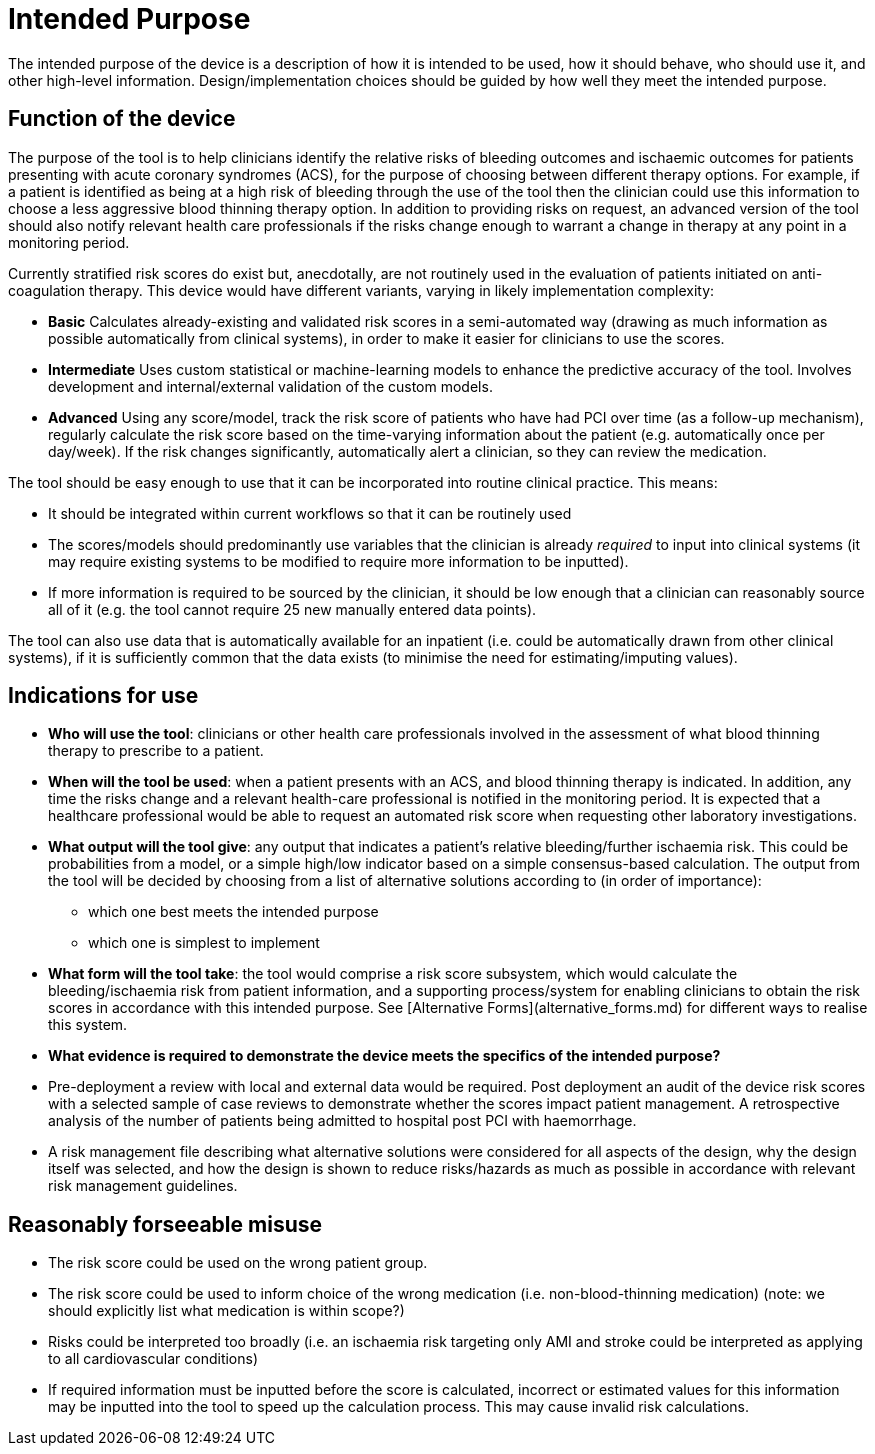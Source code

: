 = Intended Purpose

The intended purpose of the device is a description of how it is intended to be used, how it should behave, who should use it, and other high-level information. Design/implementation choices should be guided by how well they meet the intended purpose.

== Function of the device

The purpose of the tool is to help clinicians identify the relative risks of bleeding outcomes and ischaemic outcomes for patients presenting with acute coronary syndromes (ACS), for the purpose of choosing between different therapy options. For example, if a patient is identified as being at a high risk of bleeding through the use of the tool then the clinician could use this information to choose a less aggressive blood thinning therapy option. In addition to providing risks on request, an advanced version of the tool should also notify relevant health care professionals if the risks change enough to warrant a change in therapy at any point in a monitoring period.

Currently stratified risk scores do exist but, anecdotally, are not routinely used in the evaluation of patients initiated on anti-coagulation therapy. This device would have different variants, varying in likely implementation complexity:

* *Basic* Calculates already-existing and validated risk scores in a semi-automated way (drawing as much information as possible automatically from clinical systems), in order to make it easier for clinicians to use the scores.
* *Intermediate* Uses custom statistical or machine-learning models to enhance the predictive accuracy of the tool. Involves development and internal/external validation of the custom models.
* *Advanced* Using any score/model, track the risk score of patients who have had PCI over time (as a follow-up mechanism), regularly calculate the risk score based on the time-varying information about the patient (e.g. automatically once per day/week). If the risk changes significantly, automatically alert a clinician, so they can review the medication.

The tool should be easy enough to use that it can be incorporated into routine clinical practice. This means:

* It should be integrated within current workflows so that it can be routinely used
* The scores/models should predominantly use variables that the clinician is already _required_ to input into clinical systems (it may require existing systems to be modified to require more information to be inputted).
* If more information is required to be sourced by the clinician, it should be low enough that a clinician can reasonably source all of it (e.g. the tool cannot require 25 new manually entered data points).

The tool can also use data that is automatically available for an inpatient (i.e. could be automatically drawn from other clinical systems), if it is sufficiently common that the data exists (to minimise the need for estimating/imputing values).

== Indications for use

* **Who will use the tool**: clinicians or other health care professionals involved in the assessment of what blood thinning therapy to prescribe to a patient. 
* **When will the tool be used**: when a patient presents with an ACS, and blood thinning therapy is indicated. In addition, any time the risks change and a relevant health-care professional is notified in the monitoring period. It is expected that a healthcare professional would be able to request an automated risk score when requesting other laboratory investigations.
* **What output will the tool give**: any output that indicates a patient's relative bleeding/further ischaemia risk. This could be probabilities from a model, or a simple high/low indicator based on a simple consensus-based calculation. The output from the tool will be decided by choosing from a list of alternative solutions according to (in order of importance):
** which one best meets the intended purpose
** which one is simplest to implement
* **What form will the tool take**: the tool would comprise a risk score subsystem, which would calculate the bleeding/ischaemia risk from patient information, and a supporting process/system for enabling clinicians to obtain the risk scores in accordance with this intended purpose. See [Alternative Forms](alternative_forms.md) for different ways to realise this system.

* **What evidence is required to demonstrate the device meets the specifics of the intended purpose?** 
    * Pre-deployment a review with local and external data would be required. Post deployment an audit of the device risk scores with a selected sample of case reviews to demonstrate whether the scores impact patient management. A retrospective analysis of the number of patients being admitted to hospital post PCI with haemorrhage.
    * A risk management file describing what alternative solutions were considered for all aspects of the design, why the design itself was selected, and how the design is shown to reduce risks/hazards as much as possible in accordance with relevant risk management guidelines.
 
== Reasonably forseeable misuse

* The risk score could be used on the wrong patient group. 
* The risk score could be used to inform choice of the wrong medication (i.e. non-blood-thinning medication) (note: we should explicitly list what medication is within scope?)
* Risks could be interpreted too broadly (i.e. an ischaemia risk targeting only AMI and stroke could be interpreted as applying to all cardiovascular conditions)
* If required information must be inputted before the score is calculated, incorrect or estimated values for this information may be inputted into the tool to speed up the calculation process. This may cause invalid risk calculations.

